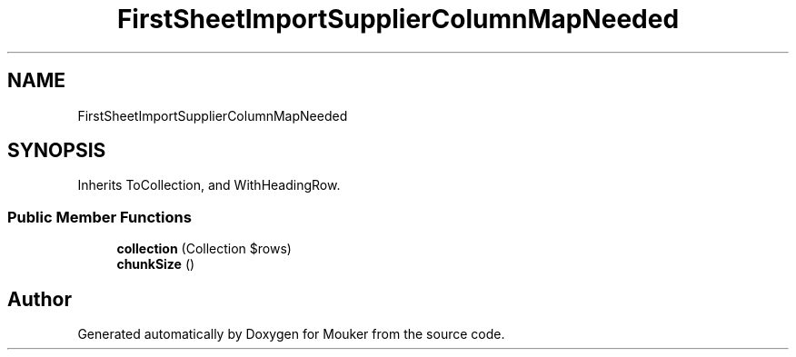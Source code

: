 .TH "FirstSheetImportSupplierColumnMapNeeded" 3 "Mouker" \" -*- nroff -*-
.ad l
.nh
.SH NAME
FirstSheetImportSupplierColumnMapNeeded
.SH SYNOPSIS
.br
.PP
.PP
Inherits ToCollection, and WithHeadingRow\&.
.SS "Public Member Functions"

.in +1c
.ti -1c
.RI "\fBcollection\fP (Collection $rows)"
.br
.ti -1c
.RI "\fBchunkSize\fP ()"
.br
.in -1c

.SH "Author"
.PP 
Generated automatically by Doxygen for Mouker from the source code\&.
